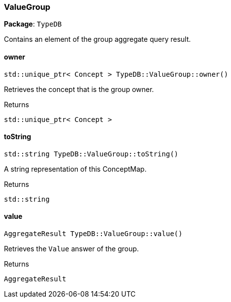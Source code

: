 [#_ValueGroup]
=== ValueGroup

*Package*: `TypeDB`



Contains an element of the group aggregate query result.

// tag::methods[]
[#_stdunique_ptr_Concept_TypeDBValueGroupowner]
==== owner

[source,cpp]
----
std::unique_ptr< Concept > TypeDB::ValueGroup::owner()
----



Retrieves the concept that is the group owner.


[caption=""]
.Returns
`std::unique_ptr< Concept >`

[#_stdstring_TypeDBValueGrouptoString]
==== toString

[source,cpp]
----
std::string TypeDB::ValueGroup::toString()
----



A string representation of this ConceptMap.

[caption=""]
.Returns
`std::string`

[#_AggregateResult_TypeDBValueGroupvalue]
==== value

[source,cpp]
----
AggregateResult TypeDB::ValueGroup::value()
----



Retrieves the ``Value`` answer of the group.


[caption=""]
.Returns
`AggregateResult`

// end::methods[]

